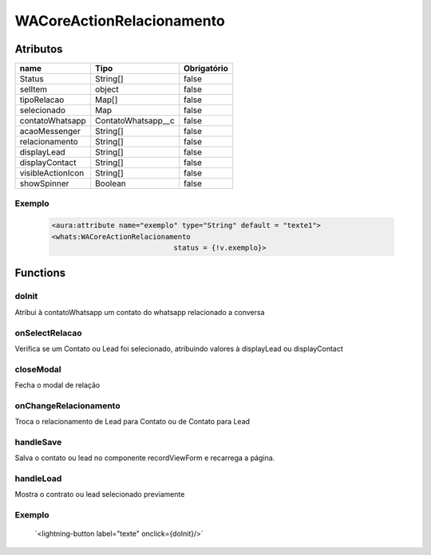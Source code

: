 ############################
WACoreActionRelacionamento
############################
Atributos
----------
+------------------------+-----------------------+-------------+
|  name                  | Tipo                  | Obrigatório |
+========================+=======================+=============+
| Status                 | String[]              | false       | 
+------------------------+-----------------------+-------------+
| selItem                | object                | false       | 
+------------------------+-----------------------+-------------+
| tipoRelacao            | Map[]                 | false       | 
+------------------------+-----------------------+-------------+
| selecionado            | Map                   | false       | 
+------------------------+-----------------------+-------------+
| contatoWhatsapp        | ContatoWhatsapp__c    | false       | 
+------------------------+-----------------------+-------------+
| acaoMessenger          | String[]              | false       | 
+------------------------+-----------------------+-------------+
| relacionamento         | String[]              | false       | 
+------------------------+-----------------------+-------------+
| displayLead            | String[]              | false       | 
+------------------------+-----------------------+-------------+
| displayContact         | String[]              | false       | 
+------------------------+-----------------------+-------------+
| visibleActionIcon      | String[]              | false       | 
+------------------------+-----------------------+-------------+
| showSpinner            | Boolean               | false       | 
+------------------------+-----------------------+-------------+

Exemplo
~~~~~~~~
  .. code-block:: apex

      <aura:attribute name="exemplo" type="String" default = "texte1">
      <whats:WACoreActionRelacionamento
                                   status = {!v.exemplo}>

Functions
----------
doInit
~~~~~~~~~~
Atribui à contatoWhatsapp um contato do whatsapp relacionado a conversa

onSelectRelacao
~~~~~~~~~~
Verifica se um Contato ou Lead foi selecionado, atribuindo valores à displayLead ou displayContact

closeModal
~~~~~~~~~~
Fecha o modal de relação

onChangeRelacionamento
~~~~~~~~~~
Troca o relacionamento de Lead para Contato ou de Contato para Lead

handleSave
~~~~~~~~~~
Salva o contato ou lead no componente recordViewForm e recarrega a página.

handleLoad
~~~~~~~~~~
Mostra o contrato ou lead selecionado previamente

Exemplo
~~~~~~~~
        ´<lightning-button label="texte" onclick={doInit}/>´






